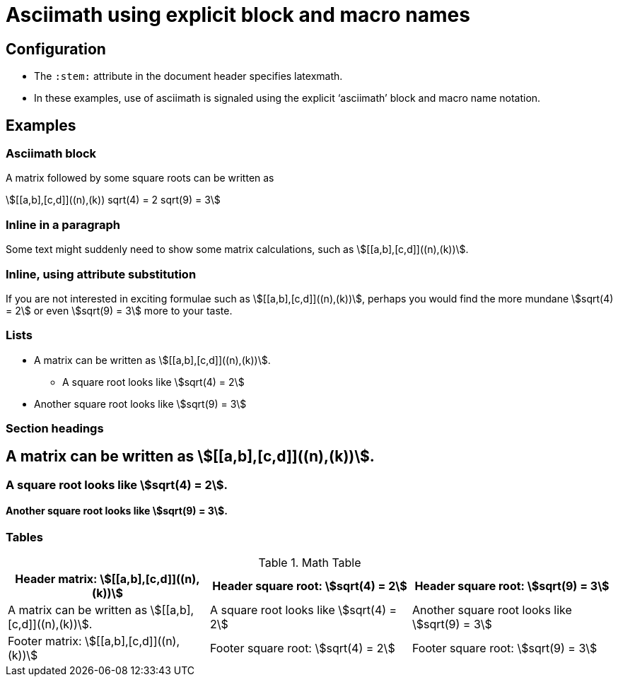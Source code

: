 = Asciimath using explicit block and macro names
:stem: latexmath
:a: a
:b: b
:sqroot: sqrt
:expr: sqrt(9) = 3

== Configuration

* The `:stem:` attribute in the document header specifies latexmath.
* In these examples, use of asciimath is signaled using the explicit '`asciimath`' block and macro name notation.

== Examples

=== Asciimath block

A matrix followed by some square roots can be written as 

[asciimath]
++++
[[a,b],[c,d]]((n),(k))
sqrt(4) = 2
sqrt(9) = 3
++++

=== Inline in a paragraph

Some text might suddenly need to show some matrix calculations, such as asciimath:[[[a,b\],[c,d\]\]((n),(k))].

=== Inline, using attribute substitution

If you are not interested in exciting formulae such as asciimath:a[[[{a},{b}\],[c,d\]\]((n),(k))], perhaps you would find the more mundane asciimath:a[{sqroot}(4) = 2] or even asciimath:a[{expr}] more to your taste.

=== Lists


* A matrix can be written as asciimath:[[[a,b\],[c,d\]\]((n),(k))].
** A square root looks like asciimath:[sqrt(4) = 2]
* Another square root looks like asciimath:[sqrt(9) = 3]

=== Section headings

== A matrix can be written as asciimath:[[[a,b\],[c,d\]\]((n),(k))].

=== A square root looks like asciimath:[sqrt(4) = 2].

==== Another square root looks like asciimath:[sqrt(9) = 3].

=== Tables


.Math Table
[cols="3*",options="header,footer"]
|===
|Header matrix: asciimath:[[[a,b\],[c,d\]\]((n),(k))]
|Header square root: asciimath:[sqrt(4) = 2]
|Header square root: asciimath:[sqrt(9) = 3]

|A matrix can be written as asciimath:[[[a,b\],[c,d\]\]((n),(k))].
|A square root looks like asciimath:[sqrt(4) = 2]
|Another square root looks like asciimath:[sqrt(9) = 3]

|Footer matrix: asciimath:[[[a,b\],[c,d\]\]((n),(k))]
|Footer square root: asciimath:[sqrt(4) = 2]
|Footer square root: asciimath:[sqrt(9) = 3]

|===


